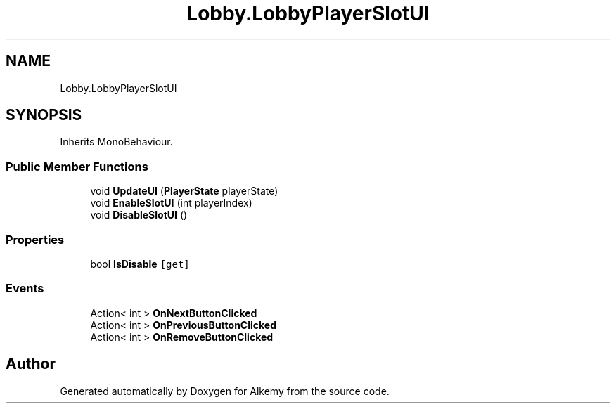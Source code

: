 .TH "Lobby.LobbyPlayerSlotUI" 3 "Sun Apr 9 2023" "Alkemy" \" -*- nroff -*-
.ad l
.nh
.SH NAME
Lobby.LobbyPlayerSlotUI
.SH SYNOPSIS
.br
.PP
.PP
Inherits MonoBehaviour\&.
.SS "Public Member Functions"

.in +1c
.ti -1c
.RI "void \fBUpdateUI\fP (\fBPlayerState\fP playerState)"
.br
.ti -1c
.RI "void \fBEnableSlotUI\fP (int playerIndex)"
.br
.ti -1c
.RI "void \fBDisableSlotUI\fP ()"
.br
.in -1c
.SS "Properties"

.in +1c
.ti -1c
.RI "bool \fBIsDisable\fP\fC [get]\fP"
.br
.in -1c
.SS "Events"

.in +1c
.ti -1c
.RI "Action< int > \fBOnNextButtonClicked\fP"
.br
.ti -1c
.RI "Action< int > \fBOnPreviousButtonClicked\fP"
.br
.ti -1c
.RI "Action< int > \fBOnRemoveButtonClicked\fP"
.br
.in -1c

.SH "Author"
.PP 
Generated automatically by Doxygen for Alkemy from the source code\&.

